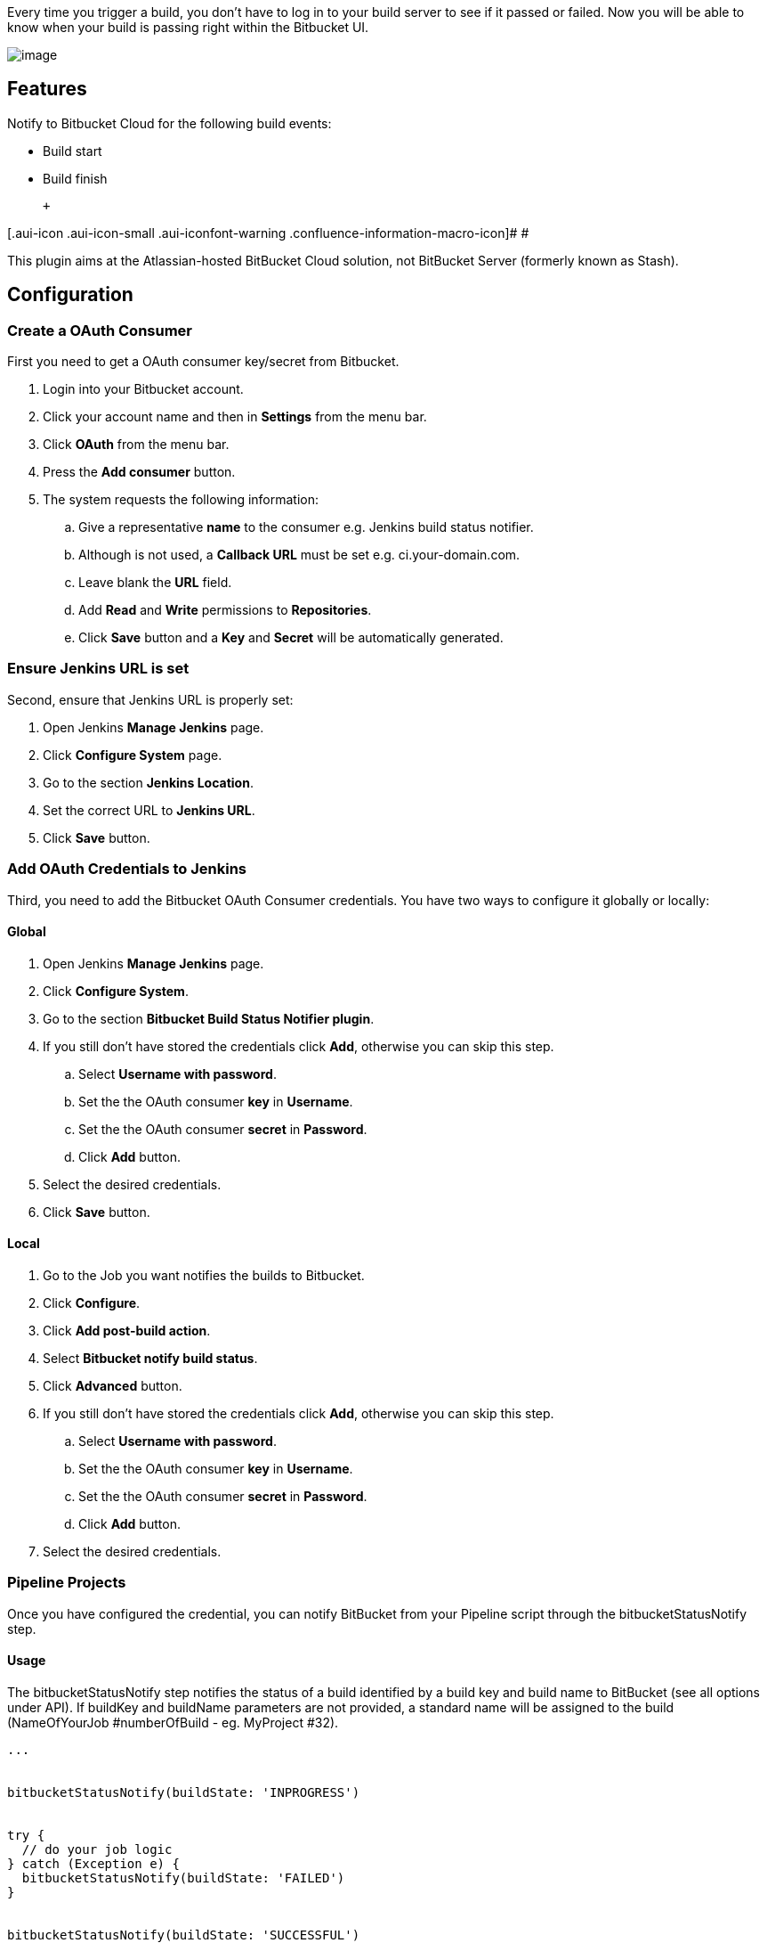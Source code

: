 Every time you trigger a build, you don't have to log in to your build
server to see if it passed or failed. Now you will be able to know when
your build is passing right within the Bitbucket UI.  +

[.confluence-embedded-file-wrapper]#image:docs/images/CommitList.png[image]#

[[BitbucketCloudBuildStatusNotifierPlugin-Features]]
== Features

Notify to Bitbucket Cloud for the following build events:

* Build start
* Build finish

 +

[.aui-icon .aui-icon-small .aui-iconfont-warning .confluence-information-macro-icon]#
#

This plugin aims at the Atlassian-hosted BitBucket Cloud solution, not
BitBucket Server (formerly known as Stash).

[[BitbucketCloudBuildStatusNotifierPlugin-Configuration]]
== Configuration

[[BitbucketCloudBuildStatusNotifierPlugin-CreateaOAuthConsumer]]
=== Create a OAuth Consumer

First you need to get a OAuth consumer key/secret from Bitbucket.

. Login into your Bitbucket account.
. Click your account name and then in *Settings* from the menu bar.
. Click *OAuth* from the menu bar.
. Press the *Add consumer* button.
. The system requests the following information:
.. Give a representative *name* to the consumer e.g. Jenkins build
status notifier.
.. Although is not used, a *Callback URL* must be set e.g.
ci.your-domain.com.
.. Leave blank the *URL* field.
.. Add *Read* and *Write* permissions to *Repositories*.
.. Click *Save* button and a *Key* and *Secret* will be automatically
generated.

[[BitbucketCloudBuildStatusNotifierPlugin-EnsureJenkinsURLisset]]
=== Ensure Jenkins URL is set

Second, ensure that Jenkins URL is properly set:

. Open Jenkins *Manage Jenkins* page.
. Click *Configure System* page.
. Go to the section *Jenkins Location*.
. Set the correct URL to *Jenkins URL*.
. Click *Save* button.

[[BitbucketCloudBuildStatusNotifierPlugin-AddOAuthCredentialstoJenkins]]
=== Add OAuth Credentials to Jenkins

Third, you need to add the Bitbucket OAuth Consumer credentials. You
have two ways to configure it globally or locally:

[[BitbucketCloudBuildStatusNotifierPlugin-Global]]
==== Global

. Open Jenkins *Manage Jenkins* page.
. Click *Configure System*.
. Go to the section *Bitbucket Build Status Notifier plugin*.
. If you still don't have stored the credentials click *Add*, otherwise
you can skip this step.
.. Select *Username with password*.
.. Set the the OAuth consumer *key* in *Username*.
.. Set the the OAuth consumer *secret* in *Password*.
.. Click *Add* button.
. Select the desired credentials.
. Click *Save* button.

[[BitbucketCloudBuildStatusNotifierPlugin-Local]]
==== Local

. Go to the Job you want notifies the builds to Bitbucket.
. Click *Configure*.
. Click *Add post-build action*.
. Select *Bitbucket notify build status*.
. Click *Advanced* button.
. If you still don't have stored the credentials click *Add*, otherwise
you can skip this step.
.. Select *Username with password*.
.. Set the the OAuth consumer *key* in *Username*.
.. Set the the OAuth consumer *secret* in *Password*.
.. Click *Add* button.
. Select the desired credentials.

[[BitbucketCloudBuildStatusNotifierPlugin-PipelineProjects]]
=== Pipeline Projects

Once you have configured the credential, you can notify BitBucket from
your Pipeline script through the bitbucketStatusNotify step.

[[BitbucketCloudBuildStatusNotifierPlugin-Usage]]
==== Usage

The bitbucketStatusNotify step notifies the status of a build identified
by a build key and build name to BitBucket (see all options under API).
If buildKey and buildName parameters are not provided, a standard name
will be assigned to the build (NameOfYourJob #numberOfBuild - eg.
MyProject #32).

[source,syntaxhighlighter-pre]
----
...


bitbucketStatusNotify(buildState: 'INPROGRESS')


try {
  // do your job logic
} catch (Exception e) {
  bitbucketStatusNotify(buildState: 'FAILED')
}


bitbucketStatusNotify(buildState: 'SUCCESSFUL')

...
----

[[BitbucketCloudBuildStatusNotifierPlugin-API]]
==== API

The bitbucketStatusNotifiy step allows the following parameters:

[cols=",,,",options="header",]
|===
|Name |Type |Optional |Description
|buildState |"INPROGRESS"|"SUCCESSFUL"|"FAILED" |no |The status of the
current build phase

|buildKey |String |yes |The unique key identifying the current build
phase

|buildName |String |yes |The build phase's name shown on BitBucket

|buildDescription |String |yes |The build phase's description shown on
BitBucket
|===

[[BitbucketCloudBuildStatusNotifierPlugin-FreestyleProjects]]
=== Freestyle Projects

Once you have configured the credentials, configure jenkins to notify
Bitbucket.

. Go to the Job you want notifies the builds to Bitbucket.
. Click *Configure*.
. Select *Bitbucket notify build status*.
. Choose whether you want to notify the build status on Jenkins to
Bitbucket.
. Choose whether given a same scm revision you want to notify a new
build status for every job build or to override the latest one.

[[BitbucketCloudBuildStatusNotifierPlugin-ChangeLog]]
== Change Log

[[BitbucketCloudBuildStatusNotifierPlugin-Version1.4.0(May29,2018)]]
=== Version 1.4.0 (May 29, 2018)

* image:docs/images/add.svg[(plus)] Add
optional parameters for the bitbucket repo slug and the commit id.
(https://github.com/jenkinsci/bitbucket-build-status-notifier-plugin/pull/37[PR
#37])

[[BitbucketCloudBuildStatusNotifierPlugin-Version1.3.3(Feb15,2017)]]
=== Version 1.3.3 (Feb 15, 2017)

* image:docs/images/error.svg[(error)]
 Fix bug on pipeline avoid exception whenever failure is notified.

[[BitbucketCloudBuildStatusNotifierPlugin-Version1.3.1(Dec20,2016)]]
=== Version 1.3.1 (Dec 20, 2016)

* image:docs/images/add.svg[(plus)]
Add documentation for overriding latest build status
* image:docs/images/add.svg[(plus)]
Folders/Multibranch support. Refactored all project.getFullDisplayName()
calls to project.getFullName() calls in order to support job inside
folders.
* image:docs/images/error.svg[(error)]
Fix for username same as repository name
* image:docs/images/add.svg[(plus)]
Use MercurialTagAction.class to retrive Mercurial revision

[[BitbucketCloudBuildStatusNotifierPlugin-Version1.3.0(Juli13,2016)]]
=== Version 1.3.0 (Juli 13, 2016)

* image:docs/images/add.svg[(plus)]
  Add support for pipeline plugin.
(https://issues.jenkins-ci.org/browse/JENKINS-33841[JENKINS-33841])
* image:docs/images/add.svg[(plus)]
  Add configuration for show only latest build status on Bitbucket.
(https://issues.jenkins-ci.org/browse/JENKINS-35083[JENKINS-35083])

[[BitbucketCloudBuildStatusNotifierPlugin-Version1.2.2(Juni16,2016)]]
=== Version 1.2.2 (Juni 16, 2016)

* image:docs/images/add.svg[(plus)]
  Improve documentation.
* image:docs/images/error.svg[(error)]
  Fix some issues related to plugin deployment.

[[BitbucketCloudBuildStatusNotifierPlugin-Version1.2.1(Juni1,2016)]]
=== Version 1.2.1 (Juni 1, 2016)

* image:docs/images/add.svg[(plus)]
  Add Junit test results to Bitbucket build status description.
(https://issues.jenkins-ci.org/browse/JENKINS-34619[JENKINS-34619])
* image:docs/images/error.svg[(error)]
  Fix minor issues.
(https://issues.jenkins-ci.org/browse/JENKINS-33901[JENKINS-33901])
* image:docs/images/add.svg[(plus)]
  Increase logging verbosity.
(https://issues.jenkins-ci.org/browse/JENKINS-34788[JENKINS-34788])

[[BitbucketCloudBuildStatusNotifierPlugin-Version1.2.0(April22,2016)]]
=== Version 1.2.0 (April 22, 2016)

* image:docs/images/add.svg[(plus)]
  Add support for parameterized repository URLs.
(https://issues.jenkins-ci.org/browse/JENKINS-33276[JENKINS-33276])
* image:docs/images/add.svg[(plus)]
  Add support for multi SCM.

[[BitbucketCloudBuildStatusNotifierPlugin-Version1.1.0(March13,2016)]]
=== Version 1.1.0 (March 13, 2016)

* image:docs/images/add.svg[(plus)]
 Add support for updating the Bitbucket build status for a previous
aborted build.
(https://issues.jenkins-ci.org/browse/JENKINS-32940[JENKINS-32940])
* image:docs/images/error.svg[(error)]
 Fix bug build abortion not notified.
(https://issues.jenkins-ci.org/browse/JENKINS-32940[JENKINS-32940])
* image:docs/images/add.svg[(plus)]
 Add support for single and global API credentials.
(https://issues.jenkins-ci.org/browse/JENKINS-32574[JENKINS-32574])
* image:docs/images/error.svg[(error)]
 Fix bug max Bitbucker key lenght.
(https://issues.jenkins-ci.org/browse/JENKINS-32781[JENKINS-32781])
* image:docs/images/add.svg[(plus)]
 Add support for mercurial repositories.
(https://issues.jenkins-ci.org/browse/JENKINS-32548[JENKINS-32548])

[[BitbucketCloudBuildStatusNotifierPlugin-Version1.0.3(Jan29,2016)]]
=== Version 1.0.3 (Jan 29, 2016)

* image:docs/images/error.svg[(error)]
 Fix bug parsing repository URI.
(https://issues.jenkins-ci.org/browse/JENKINS-32498[JENKINS-32498])
* image:docs/images/error.svg[(error)]
 Mark UNSTABLE builds as FAILED on Bitbucket.

[[BitbucketCloudBuildStatusNotifierPlugin-Version1.0.1(Jan22,2016)]]
=== Version 1.0.1 (Jan 22, 2016)

* image:docs/images/error.svg[(error)]
 Fix problem finding current revision.
(https://issues.jenkins-ci.org/browse/JENKINS-32519[JENKINS-32519])
* image:docs/images/add.svg[(plus)]
 Improve logging for exceptions in order to easy debugging.

[[BitbucketCloudBuildStatusNotifierPlugin-Version1.0(Jan15,2016)]]
=== Version 1.0 (Jan 15, 2016)

